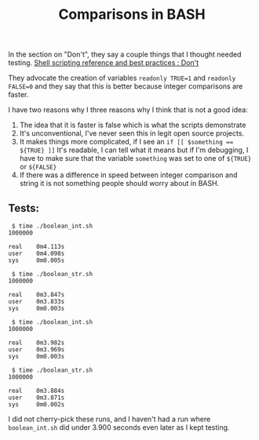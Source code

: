 #+TITLE: Comparisons in BASH

In the section on "Don't", they say a couple things that I thought needed
testing.
[[http://wiki.cmc.ec.gc.ca/wiki/Shell_Scripting_Reference_and_Best_Practices#Don.27t][Shell scripting reference and best practices : Don't]]

They advocate the creation of variables ~readonly TRUE=1~ and ~readonly FALSE=0~
and they say that this is better because integer comparisons are faster.

I have two reasons why I three reasons why I think that is not a good idea:

1. The idea that it is faster is false which is what the scripts demonstrate
2. It's unconventional, I've never seen this in legit open source projects.
3. It makes things more complicated, if I see an ~if [[ $something == ${TRUE} ]]~
   It's readable, I can tell what it means but if I'm debugging, I have to
   make sure that the variable =something= was set to one of =${TRUE}= or
   =${FALSE}=
4. If there was a difference in speed between integer comparison and string
   it is not something people should worry about in BASH.

** Tests:

#+begin_src
 $ time ./boolean_int.sh
1000000

real    0m4.113s
user    0m4.098s
sys     0m0.005s

 $ time ./boolean_str.sh
1000000

real    0m3.847s
user    0m3.833s
sys     0m0.003s

 $ time ./boolean_int.sh
1000000

real    0m3.982s
user    0m3.969s
sys     0m0.003s

 $ time ./boolean_str.sh
1000000

real    0m3.884s
user    0m3.871s
sys     0m0.002s
#+end_src

I did not cherry-pick these runs, and I haven't had a run where =boolean_int.sh=
did under 3.900 seconds even later as I kept testing.


